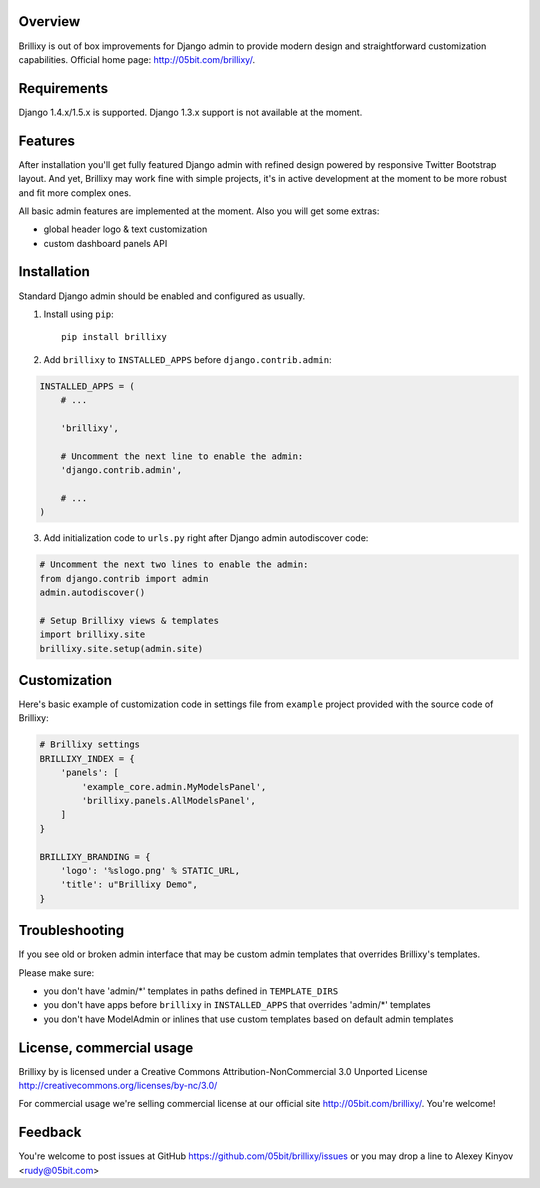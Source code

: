 Overview
========

Brillixy is out of box improvements for Django admin to provide modern design and straightforward customization capabilities. Official home page: http://05bit.com/brillixy/.

Requirements
============

Django 1.4.x/1.5.x is supported. Django 1.3.x support is not available at the moment.

Features
========

After installation you'll get fully featured Django admin with refined design powered by responsive Twitter Bootstrap layout. And yet, Brillixy may work fine with simple projects, it's in active development at the moment to be more robust and fit more complex ones.

All basic admin features are implemented at the moment. Also you will get some extras:

* global header logo & text customization
* custom dashboard panels API

Installation
============

Standard Django admin should be enabled and configured as usually.

1. Install using ``pip``::

    pip install brillixy

2. Add ``brillixy`` to ``INSTALLED_APPS`` before ``django.contrib.admin``:

.. sourcecode:: python

    INSTALLED_APPS = (
        # ...
        
        'brillixy',
        
        # Uncomment the next line to enable the admin:
        'django.contrib.admin',

        # ...
    )

3. Add initialization code to ``urls.py`` right after Django admin autodiscover code:

.. sourcecode:: python

    # Uncomment the next two lines to enable the admin:
    from django.contrib import admin
    admin.autodiscover()

    # Setup Brillixy views & templates
    import brillixy.site
    brillixy.site.setup(admin.site)

Customization
=============

Here's basic example of customization code in settings file from ``example`` project provided with the source code of Brillixy:

.. sourcecode:: python

    # Brillixy settings
    BRILLIXY_INDEX = {
        'panels': [
            'example_core.admin.MyModelsPanel',
            'brillixy.panels.AllModelsPanel',
        ]
    }

    BRILLIXY_BRANDING = {
        'logo': '%slogo.png' % STATIC_URL,
        'title': u"Brillixy Demo",
    }

Troubleshooting
===============

If you see old or broken admin interface that may be custom admin templates that overrides Brillixy's templates.

Please make sure:

* you don't have 'admin/\*' templates in paths defined in ``TEMPLATE_DIRS``
* you don't have apps before ``brillixy`` in ``INSTALLED_APPS`` that overrides 'admin/\*' templates
* you don't have ModelAdmin or inlines that use custom templates based on default admin templates

License, commercial usage
=========================

.. image:: http://i.creativecommons.org/l/by-nc/3.0/88x31.png

Brillixy by is licensed under a Creative Commons Attribution-NonCommercial 3.0 Unported License http://creativecommons.org/licenses/by-nc/3.0/

For commercial usage we're selling commercial license at our official site http://05bit.com/brillixy/. You're welcome!

Feedback
========

You're welcome to post issues at GitHub https://github.com/05bit/brillixy/issues or you may drop a line to Alexey Kinyov <rudy@05bit.com>
